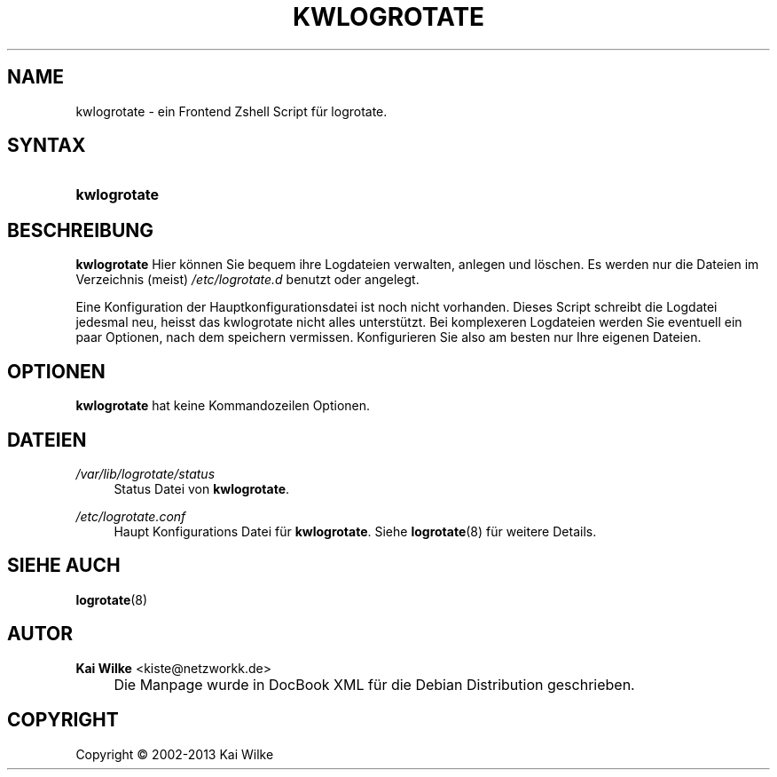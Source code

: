 .\"     Title: KWLOGROTATE
.\"    Author: Kai Wilke <kiste@netzworkk.de>
.\" Generator: DocBook XSL Stylesheets v1.73.2 <http://docbook.sf.net/>
.\"      Date: 11/13/2013
.\"    Manual: Benutzerhandbuch f\(:ur kwlogrotate
.\"    Source: Version 0.3.0
.\"
.TH "KWLOGROTATE" "8" "11/13/2013" "Version 0.3.0" "Benutzerhandbuch f\(:ur kwlogrota"
.\" disable hyphenation
.nh
.\" disable justification (adjust text to left margin only)
.ad l
.SH "NAME"
kwlogrotate \- ein Frontend Zshell Script f\(:ur logrotate.
.SH "SYNTAX"
.HP 12
\fBkwlogrotate\fR
.SH "BESCHREIBUNG"
.PP
\fBkwlogrotate\fR
Hier k\(:onnen Sie bequem ihre Logdateien verwalten, anlegen und l\(:oschen\&. Es werden nur die Dateien im Verzeichnis (meist)
\fI/etc/logrotate\&.d\fR
benutzt oder angelegt\&.
.PP
Eine Konfiguration der Hauptkonfigurationsdatei ist noch nicht vorhanden\&. Dieses Script schreibt die Logdatei jedesmal neu, heisst das kwlogrotate nicht alles unterst\(:utzt\&. Bei komplexeren Logdateien werden Sie eventuell ein paar Optionen, nach dem speichern vermissen\&. Konfigurieren Sie also am besten nur Ihre eigenen Dateien\&.
.SH "OPTIONEN"
.PP
\fBkwlogrotate\fR hat keine Kommandozeilen Optionen.
.SH "DATEIEN"
.PP
\fI/var/lib/logrotate/status\fR
.RS 4
Status Datei von
\fBkwlogrotate\fR\&.
.RE
.PP
\fI/etc/logrotate\&.conf\fR
.RS 4
Haupt Konfigurations Datei f\(:ur
\fBkwlogrotate\fR\&. Siehe
\fBlogrotate\fR(8)
f\(:ur weitere Details\&.
.RE
.SH "SIEHE AUCH"
.PP
\fBlogrotate\fR(8)
.SH "AUTOR"
.PP
\fBKai Wilke\fR <\&kiste@netzworkk\&.de\&>
.sp -1n
.IP "" 4
Die Manpage wurde in DocBook XML f\(:ur die Debian Distribution geschrieben\&.
.SH "COPYRIGHT"
Copyright \(co 2002-2013 Kai Wilke
.br
